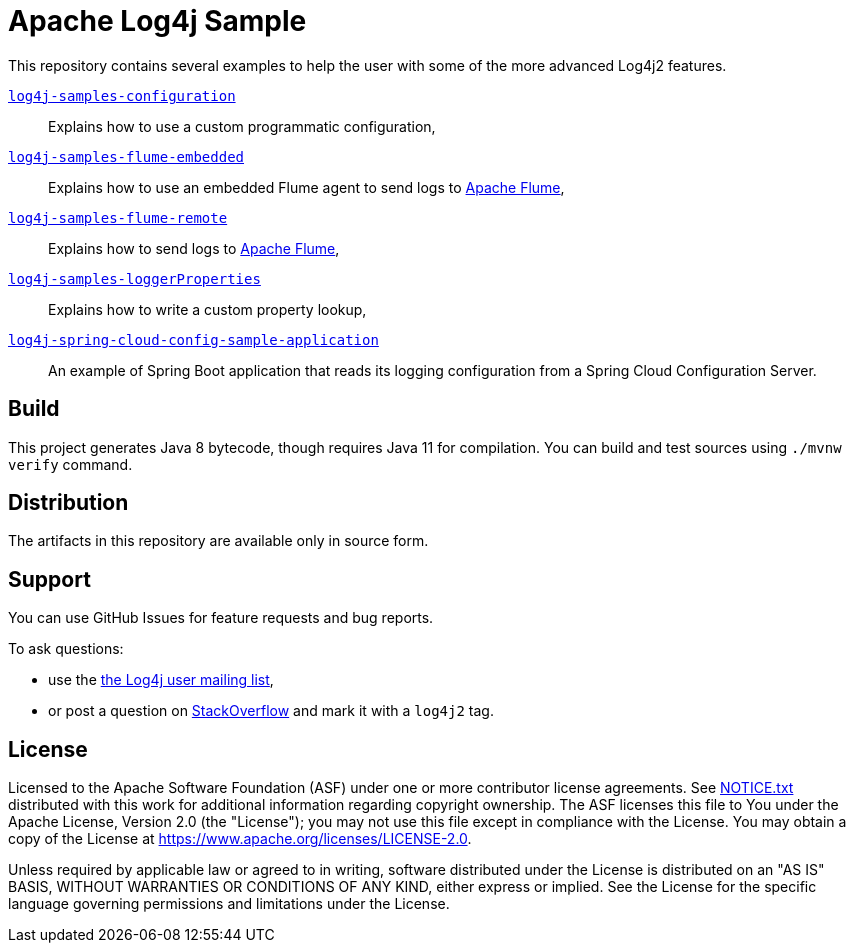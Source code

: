 ////
Licensed to the Apache Software Foundation (ASF) under one or more
contributor license agreements. See the NOTICE file distributed with
this work for additional information regarding copyright ownership.
The ASF licenses this file to You under the Apache License, Version 2.0
(the "License"); you may not use this file except in compliance with
the License. You may obtain a copy of the License at

    https://www.apache.org/licenses/LICENSE-2.0

Unless required by applicable law or agreed to in writing, software
distributed under the License is distributed on an "AS IS" BASIS,
WITHOUT WARRANTIES OR CONDITIONS OF ANY KIND, either express or implied.
See the License for the specific language governing permissions and
limitations under the License.
////
= Apache Log4j Sample

This repository contains several examples to help the user with some of the more advanced Log4j2 features.

xref:log4j-samples-configuration/README.adoc[`log4j-samples-configuration`]::
Explains how to use a custom programmatic configuration,

xref:log4j-samples-flume-embedded/README.adoc[`log4j-samples-flume-embedded`]::
Explains how to use an embedded Flume agent to send logs to https://flume.apache.org[Apache Flume],

xref:log4j-samples-flume-remote/README.adoc[`log4j-samples-flume-remote`]::
Explains how to send logs to https://flume.apache.org[Apache Flume],

xref:log4j-samples-loggerProperties/README.adoc[`log4j-samples-loggerProperties`]::
Explains how to write a custom property lookup,

xref:log4j-spring-cloud-config-sample-application/README.md[`log4j-spring-cloud-config-sample-application`]::
An example of Spring Boot application that reads its logging configuration from a Spring Cloud Configuration Server.

== Build

This project generates Java 8 bytecode, though requires Java 11 for compilation.
You can build and test sources using `./mvnw verify` command.

== Distribution

The artifacts in this repository are available only in source form.

== Support

You can use GitHub Issues for feature requests and bug reports.

To ask questions:

* use the mailto:log4j-user@logging.apache.org[the Log4j user mailing list],
* or post a question on https://stackoverflow.com/questions/tagged/log4j2[StackOverflow] and mark it with a `log4j2` tag.

== License

Licensed to the Apache Software Foundation (ASF) under one or more contributor license agreements.
See xref:NOTICE.txt[] distributed with this work for additional information regarding copyright ownership.
The ASF licenses this file to You under the Apache License, Version 2.0 (the "License"); you may not use this file except in compliance with the License.
You may obtain a copy of the License at https://www.apache.org/licenses/LICENSE-2.0[].

Unless required by applicable law or agreed to in writing, software distributed under the License is distributed on an "AS IS" BASIS, WITHOUT WARRANTIES OR CONDITIONS OF ANY KIND, either express or implied.
See the License for the specific language governing permissions and limitations under the License.
